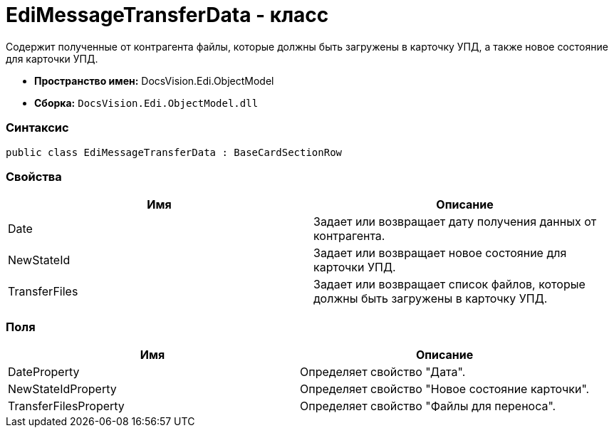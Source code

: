 = EdiMessageTransferData - класс

Содержит полученные от контрагента файлы, которые должны быть загружены в карточку УПД, а также новое состояние для карточки УПД.

* [.keyword]*Пространство имен:* DocsVision.Edi.ObjectModel
* [.keyword]*Сборка:* [.ph .filepath]`DocsVision.Edi.ObjectModel.dll`

=== Синтаксис

[source,pre,codeblock,language-csharp]
----
public class EdiMessageTransferData : BaseCardSectionRow
----

=== Свойства

[cols=",",options="header",]
|===
|Имя |Описание
|Date |Задает или возвращает дату получения данных от контрагента.
|NewStateId |Задает или возвращает новое состояние для карточки УПД.
|TransferFiles |Задает или возвращает список файлов, которые должны быть загружены в карточку УПД.
|===

=== Поля

[cols=",",options="header",]
|===
|Имя |Описание
|DateProperty |Определяет свойство "Дата".
|NewStateIdProperty |Определяет свойство "Новое состояние карточки".
|TransferFilesProperty |Определяет свойство "Файлы для переноса".
|===
